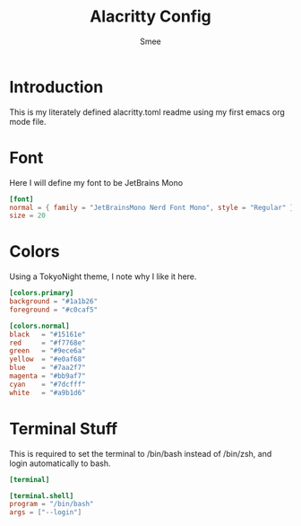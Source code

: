 #+title: Alacritty Config
#+AUTHOR: Smee


* Introduction
This is my literately defined alacritty.toml readme using
my first emacs org mode file.

* Font
Here I will define my font to be JetBrains Mono
#+begin_src toml :tangle alacritty.toml
[font]
normal = { family = "JetBrainsMono Nerd Font Mono", style = "Regular" }
size = 20
#+end_src

* Colors
Using a TokyoNight theme, I note why I like it here.

#+BEGIN_SRC toml :tangle alacritty.toml
[colors.primary]
background = "#1a1b26"
foreground = "#c0caf5"

[colors.normal]
black   = "#15161e"
red     = "#f7768e"
green   = "#9ece6a"
yellow  = "#e0af68"
blue    = "#7aa2f7"
magenta = "#bb9af7"
cyan    = "#7dcfff"
white   = "#a9b1d6"
#+END_SRC

* Terminal Stuff
This is required to set the terminal to /bin/bash instead of /bin/zsh, and login automatically to bash.
#+begin_src toml :tangle alacritty.toml
[terminal]

[terminal.shell]
program = "/bin/bash"
args = ["--login"]

#+end_src
